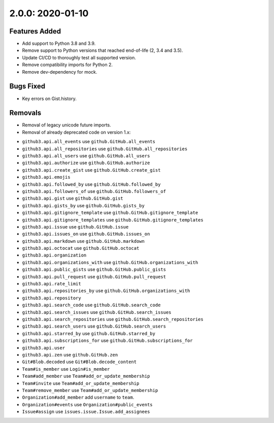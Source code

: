 2.0.0: 2020-01-10
-----------------

Features Added
``````````````

- Add support to Python 3.8 and 3.9.
- Remove support to Python versions that reached end-of-life (2, 3.4 and 3.5).
- Update CI/CD to thoroughly test all supported version.
- Remove compatibility imports for Python 2.
- Remove dev-dependency for mock.

Bugs Fixed
``````````

* Key errors on Gist.history.

Removals
````````

* Removal of legacy unicode future imports.

* Removal of already deprecated code on version 1.x:

- ``github3.api.all_events`` use ``github.GitHub.all_events``
- ``github3.api.all_repositories`` use ``github.GitHub.all_repositories``
- ``github3.api.all_users`` use ``github.GitHub.all_users``
- ``github3.api.authorize`` use ``github.GitHub.authorize``
- ``github3.api.create_gist`` use ``github.GitHub.create_gist``
- ``github3.api.emojis``
- ``github3.api.followed_by`` use ``github.GitHub.followed_by``
- ``github3.api.followers_of`` use ``github.GitHub.followers_of``
- ``github3.api.gist`` use ``github.GitHub.gist``
- ``github3.api.gists_by`` use ``github.GitHub.gists_by``
- ``github3.api.gitignore_template`` use ``github.GitHub.gitignore_template``
- ``github3.api.gitignore_templates`` use ``github.GitHub.gitignore_templates``
- ``github3.api.issue`` use ``github.GitHub.issue``
- ``github3.api.issues_on`` use ``github.GitHub.issues_on``
- ``github3.api.markdown`` use ``github.GitHub.markdown``
- ``github3.api.octocat`` use ``github.GitHub.octocat``
- ``github3.api.organization``
- ``github3.api.organizations_with`` use ``github.GitHub.organizations_with``
- ``github3.api.public_gists`` use ``github.GitHub.public_gists``
- ``github3.api.pull_request`` use ``github.GitHub.pull_request``
- ``github3.api.rate_limit``
- ``github3.api.repositories_by`` use ``github.GitHub.organizations_with``
- ``github3.api.repository``
- ``github3.api.search_code`` use ``github.GitHub.search_code``
- ``github3.api.search_issues`` use ``github.GitHub.search_issues``
- ``github3.api.search_repositories`` use ``github.GitHub.search_repositories``
- ``github3.api.search_users`` use ``github.GitHub.search_users``
- ``github3.api.starred_by`` use ``github.GitHub.starred_by``
- ``github3.api.subscriptions_for`` use ``github.GitHub.subscriptions_for``
- ``github3.api.user``
- ``github3.api.zen`` use ``github.GitHub.zen``
- ``Git#Blob.decoded`` use ``Git#Blob.decode_content``
- ``Team#is_member`` use ``Login#is_member``
- ``Team#add_member`` use ``Team#add_or_update_membership``
- ``Team#invite`` use ``Team#add_or_update_membership``
- ``Team#remove_member`` use ``Team#add_or_update_membership``
- ``Organization#add_member`` add ``username`` to ``team``.
- ``Organization#events`` use ``Organization#public_events``
- ``Issue#assign`` use ``issues.issue.Issue.add_assignees``
